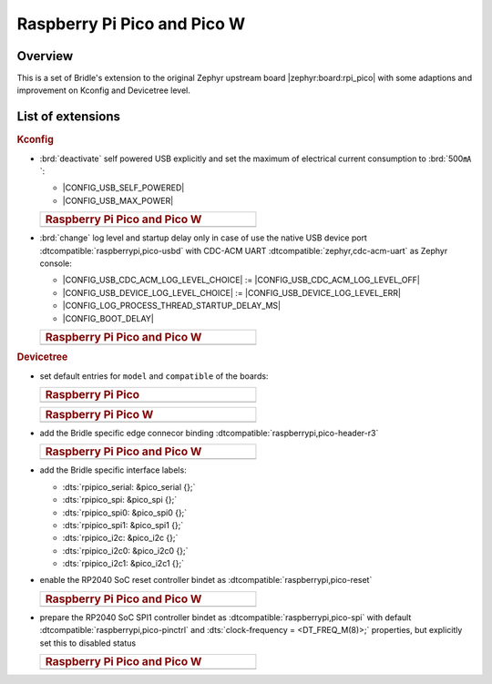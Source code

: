 .. _rpi_pico-extensions:

Raspberry Pi Pico and Pico W
############################

Overview
********

This is a set of Bridle's extension to the original Zephyr upstream board
|zephyr:board:rpi_pico| with some adaptions and improvement on Kconfig and
Devicetree level.

List of extensions
******************

.. rubric:: Kconfig

- :brd:`deactivate` self powered USB explicitly and set the maximum of
  electrical current consumption to :brd:`500㎃`:

  - |CONFIG_USB_SELF_POWERED|
  - |CONFIG_USB_MAX_POWER|

  .. list-table::
     :align: left
     :width: 50%
     :widths: 100

     * - .. rubric:: Raspberry Pi Pico and Pico W

     * - .. literalinclude:: ../Kconfig.defconfig
            :caption: Kconfig.defconfig
            :language: Kconfig
            :encoding: ISO-8859-1
            :emphasize-lines: 1-2,5-6
            :start-at: config USB_SELF_POWERED
            :end-before: Workaround for not being able to have commas in macro arguments

- :brd:`change` log level and startup delay only in case of use the
  native USB device port :dtcompatible:`raspberrypi,pico-usbd` with
  CDC-ACM UART :dtcompatible:`zephyr,cdc-acm-uart` as Zephyr console:

  - |CONFIG_USB_CDC_ACM_LOG_LEVEL_CHOICE| :=
    |CONFIG_USB_CDC_ACM_LOG_LEVEL_OFF|
  - |CONFIG_USB_DEVICE_LOG_LEVEL_CHOICE| :=
    |CONFIG_USB_DEVICE_LOG_LEVEL_ERR|
  - |CONFIG_LOG_PROCESS_THREAD_STARTUP_DELAY_MS|
  - |CONFIG_BOOT_DELAY|

  .. list-table::
     :align: left
     :width: 50%
     :widths: 100

     * - .. rubric:: Raspberry Pi Pico and Pico W

     * - .. literalinclude:: ../Kconfig.defconfig
            :caption: Kconfig.defconfig
            :language: Kconfig
            :encoding: ISO-8859-1
            :emphasize-lines: 3-4,16-17,22-23,28-29,33-34
            :start-at: Workaround for not being able to have commas in macro arguments
            :end-at: endif # zephyr,cdc-acm-uart

.. rubric:: Devicetree

- set default entries for ``model`` and ``compatible`` of the boards:

  .. list-table::
     :align: left
     :width: 50%
     :widths: 100

     * - .. rubric:: Raspberry Pi Pico

     * - .. literalinclude:: ../rpi_pico.overlay
            :caption: rpi_pico.overlay
            :language: DTS
            :encoding: ISO-8859-1
            :prepend: / {
            :start-at: model
            :end-at: compatible
            :append: };

  .. list-table::
     :align: left
     :width: 50%
     :widths: 100

     * - .. rubric:: Raspberry Pi Pico W

     * - .. literalinclude:: ../rpi_pico_w.overlay
            :caption: rpi_pico_w.overlay
            :language: DTS
            :encoding: ISO-8859-1
            :prepend: / {
            :start-at: model
            :end-at: compatible
            :append: };

- add the Bridle specific edge connecor binding
  :dtcompatible:`raspberrypi,pico-header-r3`

  .. list-table::
     :align: left
     :width: 50%
     :widths: 100

     * - .. rubric:: Raspberry Pi Pico and Pico W

     * - .. literalinclude:: ../rpipico_r3_connector.dtsi
            :caption: rpipico_r3_connector.dtsi
            :language: DTS
            :encoding: ISO-8859-1
            :prepend: / {
            :start-at: rpipico_header: connector {
            :end-at: };
            :append: };

- add the Bridle specific interface labels:

  - :dts:`rpipico_serial: &pico_serial {};`
  - :dts:`rpipico_spi: &pico_spi {};`
  - :dts:`rpipico_spi0: &pico_spi0 {};`
  - :dts:`rpipico_spi1: &pico_spi1 {};`
  - :dts:`rpipico_i2c: &pico_i2c {};`
  - :dts:`rpipico_i2c0: &pico_i2c0 {};`
  - :dts:`rpipico_i2c1: &pico_i2c1 {};`

- enable the RP2040 SoC reset controller bindet as
  :dtcompatible:`raspberrypi,pico-reset`

  .. list-table::
     :align: left
     :width: 50%
     :widths: 100

     * - .. rubric:: Raspberry Pi Pico and Pico W

     * - .. literalinclude:: ../rpipico_r3.dtsi
            :caption: rpipico_r3.dtsi
            :language: DTS
            :encoding: ISO-8859-1
            :start-at: &reset {
            :end-at: };

- prepare the RP2040 SoC SPI1 controller bindet as
  :dtcompatible:`raspberrypi,pico-spi` with default
  :dtcompatible:`raspberrypi,pico-pinctrl` and
  :dts:`clock-frequency = <DT_FREQ_M(8)>;`
  properties, but explicitly set this to disabled status

  .. list-table::
     :align: left
     :width: 50%
     :widths: 100

     * - .. rubric:: Raspberry Pi Pico and Pico W

     * - .. literalinclude:: ../rpipico_r3-spi1.dtsi
            :caption: rpipico_r3-spi1.dtsi
            :language: DTS
            :encoding: ISO-8859-1
            :start-at: &spi1 {
            :end-at: };

         .. literalinclude:: ../rpipico_r3-pinctrl.dtsi
            :caption: rpipico_r3-pinctrl.dtsi
            :language: DTS
            :encoding: ISO-8859-1
            :prepend: &pinctrl {
            :start-at: spi1_default: spi1_default {
            :end-before: }; // pinctrl
            :append: };
